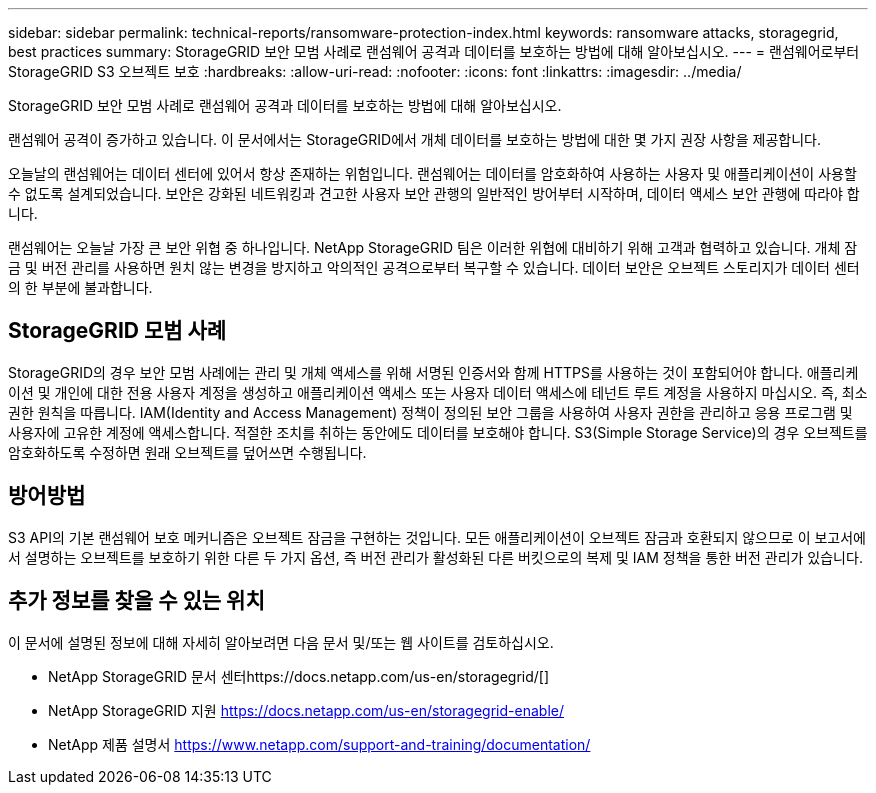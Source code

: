 ---
sidebar: sidebar 
permalink: technical-reports/ransomware-protection-index.html 
keywords: ransomware attacks, storagegrid, best practices 
summary: StorageGRID 보안 모범 사례로 랜섬웨어 공격과 데이터를 보호하는 방법에 대해 알아보십시오. 
---
= 랜섬웨어로부터 StorageGRID S3 오브젝트 보호
:hardbreaks:
:allow-uri-read: 
:nofooter: 
:icons: font
:linkattrs: 
:imagesdir: ../media/


[role="lead"]
StorageGRID 보안 모범 사례로 랜섬웨어 공격과 데이터를 보호하는 방법에 대해 알아보십시오.

랜섬웨어 공격이 증가하고 있습니다. 이 문서에서는 StorageGRID에서 개체 데이터를 보호하는 방법에 대한 몇 가지 권장 사항을 제공합니다.

오늘날의 랜섬웨어는 데이터 센터에 있어서 항상 존재하는 위험입니다. 랜섬웨어는 데이터를 암호화하여 사용하는 사용자 및 애플리케이션이 사용할 수 없도록 설계되었습니다. 보안은 강화된 네트워킹과 견고한 사용자 보안 관행의 일반적인 방어부터 시작하며, 데이터 액세스 보안 관행에 따라야 합니다.

랜섬웨어는 오늘날 가장 큰 보안 위협 중 하나입니다. NetApp StorageGRID 팀은 이러한 위협에 대비하기 위해 고객과 협력하고 있습니다. 개체 잠금 및 버전 관리를 사용하면 원치 않는 변경을 방지하고 악의적인 공격으로부터 복구할 수 있습니다. 데이터 보안은 오브젝트 스토리지가 데이터 센터의 한 부분에 불과합니다.



== StorageGRID 모범 사례

StorageGRID의 경우 보안 모범 사례에는 관리 및 개체 액세스를 위해 서명된 인증서와 함께 HTTPS를 사용하는 것이 포함되어야 합니다. 애플리케이션 및 개인에 대한 전용 사용자 계정을 생성하고 애플리케이션 액세스 또는 사용자 데이터 액세스에 테넌트 루트 계정을 사용하지 마십시오. 즉, 최소 권한 원칙을 따릅니다. IAM(Identity and Access Management) 정책이 정의된 보안 그룹을 사용하여 사용자 권한을 관리하고 응용 프로그램 및 사용자에 고유한 계정에 액세스합니다. 적절한 조치를 취하는 동안에도 데이터를 보호해야 합니다. S3(Simple Storage Service)의 경우 오브젝트를 암호화하도록 수정하면 원래 오브젝트를 덮어쓰면 수행됩니다.



== 방어방법

S3 API의 기본 랜섬웨어 보호 메커니즘은 오브젝트 잠금을 구현하는 것입니다. 모든 애플리케이션이 오브젝트 잠금과 호환되지 않으므로 이 보고서에서 설명하는 오브젝트를 보호하기 위한 다른 두 가지 옵션, 즉 버전 관리가 활성화된 다른 버킷으로의 복제 및 IAM 정책을 통한 버전 관리가 있습니다.



== 추가 정보를 찾을 수 있는 위치

이 문서에 설명된 정보에 대해 자세히 알아보려면 다음 문서 및/또는 웹 사이트를 검토하십시오.

* NetApp StorageGRID 문서 센터https://docs.netapp.com/us-en/storagegrid/[]
* NetApp StorageGRID 지원 https://docs.netapp.com/us-en/storagegrid-enable/[]
* NetApp 제품 설명서 https://www.netapp.com/support-and-training/documentation/[]

